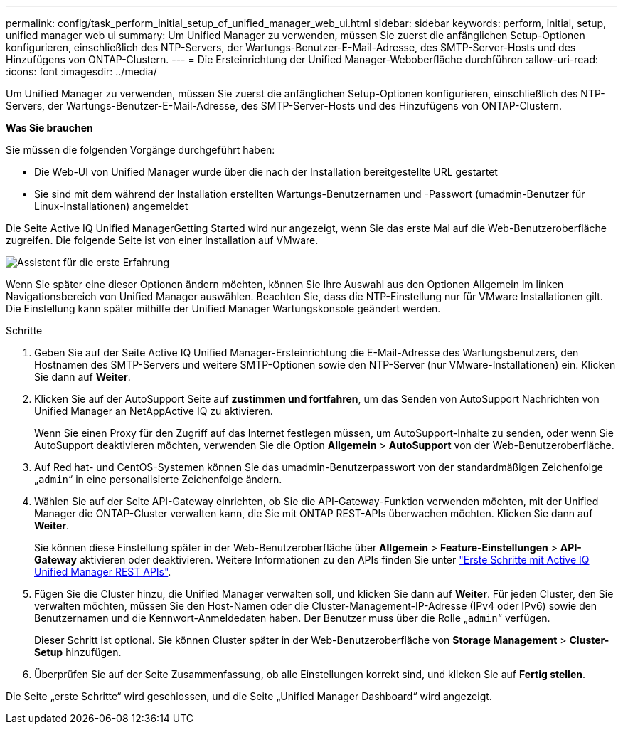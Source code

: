 ---
permalink: config/task_perform_initial_setup_of_unified_manager_web_ui.html 
sidebar: sidebar 
keywords: perform, initial, setup, unified manager web ui 
summary: Um Unified Manager zu verwenden, müssen Sie zuerst die anfänglichen Setup-Optionen konfigurieren, einschließlich des NTP-Servers, der Wartungs-Benutzer-E-Mail-Adresse, des SMTP-Server-Hosts und des Hinzufügens von ONTAP-Clustern. 
---
= Die Ersteinrichtung der Unified Manager-Weboberfläche durchführen
:allow-uri-read: 
:icons: font
:imagesdir: ../media/


[role="lead"]
Um Unified Manager zu verwenden, müssen Sie zuerst die anfänglichen Setup-Optionen konfigurieren, einschließlich des NTP-Servers, der Wartungs-Benutzer-E-Mail-Adresse, des SMTP-Server-Hosts und des Hinzufügens von ONTAP-Clustern.

*Was Sie brauchen*

Sie müssen die folgenden Vorgänge durchgeführt haben:

* Die Web-UI von Unified Manager wurde über die nach der Installation bereitgestellte URL gestartet
* Sie sind mit dem während der Installation erstellten Wartungs-Benutzernamen und -Passwort (umadmin-Benutzer für Linux-Installationen) angemeldet


Die Seite Active IQ Unified ManagerGetting Started wird nur angezeigt, wenn Sie das erste Mal auf die Web-Benutzeroberfläche zugreifen. Die folgende Seite ist von einer Installation auf VMware.

image::../media/first_experience_wizard.png[Assistent für die erste Erfahrung]

Wenn Sie später eine dieser Optionen ändern möchten, können Sie Ihre Auswahl aus den Optionen Allgemein im linken Navigationsbereich von Unified Manager auswählen. Beachten Sie, dass die NTP-Einstellung nur für VMware Installationen gilt. Die Einstellung kann später mithilfe der Unified Manager Wartungskonsole geändert werden.

.Schritte
. Geben Sie auf der Seite Active IQ Unified Manager-Ersteinrichtung die E-Mail-Adresse des Wartungsbenutzers, den Hostnamen des SMTP-Servers und weitere SMTP-Optionen sowie den NTP-Server (nur VMware-Installationen) ein. Klicken Sie dann auf *Weiter*.
. Klicken Sie auf der AutoSupport Seite auf *zustimmen und fortfahren*, um das Senden von AutoSupport Nachrichten von Unified Manager an NetAppActive IQ zu aktivieren.
+
Wenn Sie einen Proxy für den Zugriff auf das Internet festlegen müssen, um AutoSupport-Inhalte zu senden, oder wenn Sie AutoSupport deaktivieren möchten, verwenden Sie die Option *Allgemein* > *AutoSupport* von der Web-Benutzeroberfläche.

. Auf Red hat- und CentOS-Systemen können Sie das umadmin-Benutzerpasswort von der standardmäßigen Zeichenfolge „`admin`“ in eine personalisierte Zeichenfolge ändern.
. Wählen Sie auf der Seite API-Gateway einrichten, ob Sie die API-Gateway-Funktion verwenden möchten, mit der Unified Manager die ONTAP-Cluster verwalten kann, die Sie mit ONTAP REST-APIs überwachen möchten. Klicken Sie dann auf *Weiter*.
+
Sie können diese Einstellung später in der Web-Benutzeroberfläche über *Allgemein* > *Feature-Einstellungen* > *API-Gateway* aktivieren oder deaktivieren. Weitere Informationen zu den APIs finden Sie unter link:../api-automation/concept_get_started_with_um_apis.html["Erste Schritte mit Active IQ Unified Manager REST APIs"].

. Fügen Sie die Cluster hinzu, die Unified Manager verwalten soll, und klicken Sie dann auf *Weiter*. Für jeden Cluster, den Sie verwalten möchten, müssen Sie den Host-Namen oder die Cluster-Management-IP-Adresse (IPv4 oder IPv6) sowie den Benutzernamen und die Kennwort-Anmeldedaten haben. Der Benutzer muss über die Rolle „`admin`“ verfügen.
+
Dieser Schritt ist optional. Sie können Cluster später in der Web-Benutzeroberfläche von *Storage Management* > *Cluster-Setup* hinzufügen.

. Überprüfen Sie auf der Seite Zusammenfassung, ob alle Einstellungen korrekt sind, und klicken Sie auf *Fertig stellen*.


Die Seite „erste Schritte“ wird geschlossen, und die Seite „Unified Manager Dashboard“ wird angezeigt.
